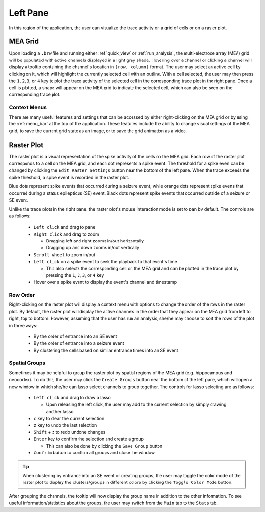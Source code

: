 =========
Left Pane
=========
In this region of the application, the user can visualize the trace activity on a grid of cells or on a raster plot.

.. _mea_grid:

MEA Grid
========
Upon loading a ``.brw`` file and running either :ref:`quick_view` or :ref:`run_analysis`, the multi-electrode array (MEA) grid will be populated with active channels displayed in a light gray shade.
Hovering over a channel or clicking a channel will display a tooltip containing the channel's location in ``(row, column)`` format.
The user may select an active cell by clicking on it, which will highlight the currently selected cell with an outline.
With a cell selected, the user may then press the ``1``, ``2``, ``3``, or ``4`` key to plot the trace activity of the selected cell in the corresponding trace plot in the right pane.
Once a cell is plotted, a shape will appear on the MEA grid to indicate the selected cell, which can also be seen on the corresponding trace plot.

Context Menus
-------------
There are many useful features and settings that can be accessed by either right-clicking on the MEA grid or by using the :ref:`menu_bar` at the top of the application.
These features include the ability to change visual settings of the MEA grid, to save the current grid state as an image, or to save the grid animation as a video.

.. _raster_plot:

Raster Plot
===========
The raster plot is a visual representation of the spike activity of the cells on the MEA grid.
Each row of the raster plot corresponds to a cell on the MEA grid, and each dot represents a spike event.
The threshold for a spike even can be changed by clicking the ``Edit Raster Settings`` button near the bottom of the left pane.
When the trace exceeds the spike threshold, a spike event is recorded in the raster plot.

Blue dots represent spike events that occurred during a seizure event, while orange dots represent spike evens that occurred during a status epilepticus (SE) event.
Black dots represent spike events that occurred outside of a seizure or SE event.

Unlike the trace plots in the right pane, the raster plot's mouse interaction mode is set to pan by default. The controls are as follows:

  - ``Left click`` and drag to pane
  - ``Right click`` and drag to zoom

    - Dragging left and right zooms in/out horizontally
    - Dragging up and down zooms in/out vertically

  - ``Scroll wheel`` to zoom in/out
  - ``Left click`` on a spike event to seek the playback to that event's time

    - This also selects the corresponding cell on the MEA grid and can be plotted in the trace plot by pressing the ``1``, ``2``, ``3``, or ``4`` key
  
  - Hover over a spike event to display the event's channel and timestamp

.. _row_order:

Row Order
---------
Right-clicking on the raster plot will display a context menu with options to change the order of the rows in the raster plot.
By default, the raster plot will display the active channels in the order that they appear on the MEA grid from left to right, top to bottom.
However, assuming that the user has run an analysis, she/he may choose to sort the rows of the plot in three ways:

  - By the order of entrance into an SE event
  - By the order of entrance into a seizure event
  - By clustering the cells based on similar entrance times into an SE event

Spatial Groups
--------------
Sometimes it may be helpful to group the raster plot by spatial regions of the MEA grid (e.g. hippocampus and neocortex).
To do this, the user may click the ``Create Groups`` button near the bottom of the left pane, which will open a new window in which she/he can lasso select channels to group together.
The controls for lasso selecting are as follows:

  - ``Left click`` and drag to draw a lasso
    
    - Upon releasing the left click, the user may add to the current selection by simply drawing another lasso

  - ``c`` key to clear the current selection
  - ``z`` key to undo the last selection
  - ``Shift`` + ``z`` to redo undone changes
  - ``Enter`` key to confirm the selection and create a group

    - This can also be done by clicking the ``Save Group`` button

  - ``Confrim`` button to confirm all groups and close the window

.. tip::
   When clustering by entrance into an SE event or creating groups, the user may toggle the color mode of the raster plot to display the clusters/groups in different colors by clicking the ``Toggle Color Mode`` button.

After grouping the channels, the tooltip will now display the group name in addition to the other information. To see useful information/statistics about the groups, the user may switch from the ``Main`` tab to the ``Stats`` tab.

